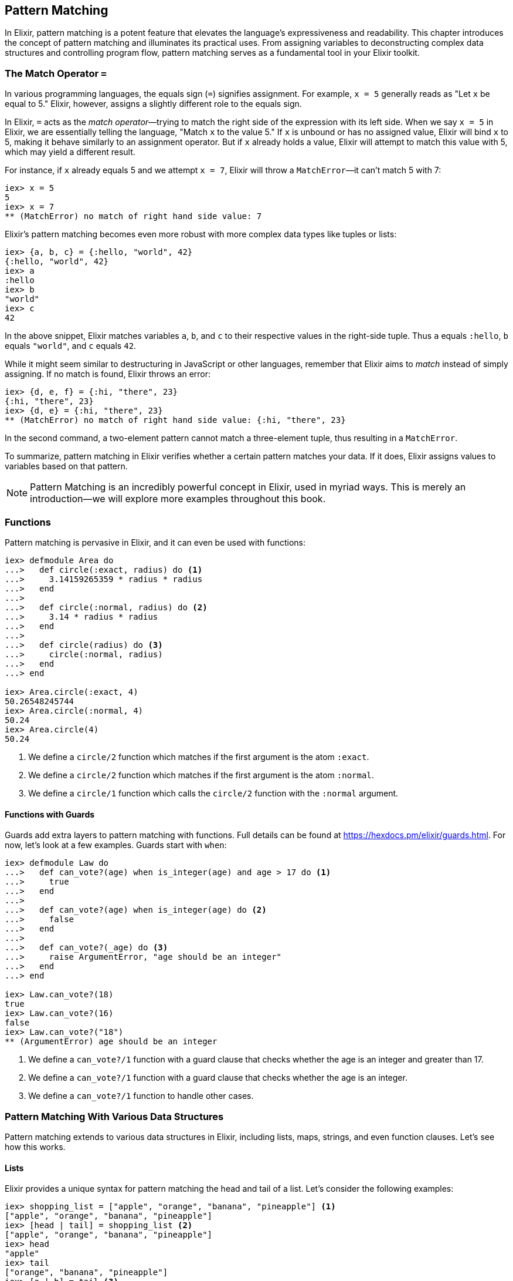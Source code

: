 == Pattern Matching
indexterm:[Pattern Matching]

In Elixir, pattern matching is a potent feature that elevates the language's
expressiveness and readability. This chapter introduces the concept of pattern
matching and illuminates its practical uses. From assigning variables to
deconstructing complex data structures and controlling program flow, pattern
matching serves as a fundamental tool in your Elixir toolkit.

=== The Match Operator `=`
indexterm:[Pattern Matching, Match Operator]

In various programming languages, the equals sign (`=`) signifies assignment. For example, `x = 5` generally reads as "Let `x` be equal to 5." Elixir, however, assigns a slightly different role to the equals sign.

In Elixir, `=` acts as the _match operator_—trying to match the right side of the expression with its left side. When we say `x = 5` in Elixir, we are essentially telling the language, "Match `x` to the value 5." If `x` is unbound or has no assigned value, Elixir will bind `x` to 5, making it behave similarly to an assignment operator. But if `x` already holds a value, Elixir will attempt to match this value with 5, which may yield a different result.

For instance, if `x` already equals 5 and we attempt `x = 7`, Elixir will throw a `MatchError`—it can't match 5 with 7:

[source,elixir]
----
iex> x = 5
5
iex> x = 7
** (MatchError) no match of right hand side value: 7
----

Elixir's pattern matching becomes even more robust with more complex data types like tuples or lists:

[source,elixir]
----
iex> {a, b, c} = {:hello, "world", 42}
{:hello, "world", 42}
iex> a
:hello
iex> b
"world"
iex> c
42
----

In the above snippet, Elixir matches variables `a`, `b`, and `c` to their respective values in the right-side tuple. Thus `a` equals `:hello`, `b` equals `"world"`, and `c` equals `42`.

While it might seem similar to destructuring in JavaScript or other languages, remember that Elixir aims to _match_ instead of simply assigning. If no match is found, Elixir throws an error:

[source,elixir]
----
iex> {d, e, f} = {:hi, "there", 23}
{:hi, "there", 23}
iex> {d, e} = {:hi, "there", 23}
** (MatchError) no match of right hand side value: {:hi, "there", 23}
----

In the second command, a two-element pattern cannot match a three-element tuple, thus resulting in a `MatchError`.

To summarize, pattern matching in Elixir verifies whether a certain pattern matches your data. If it does, Elixir assigns values to variables based on that pattern.
indexterm:[Pattern Matching, MatchError]

NOTE: Pattern Matching is an incredibly powerful concept in Elixir, used in myriad ways. This is merely an introduction—we will explore more examples throughout this book.

=== Functions
indexterm:[Pattern Matching, Functions]

Pattern matching is pervasive in Elixir, and it can even be used with functions:

[source,elixir]
----
iex> defmodule Area do
...>   def circle(:exact, radius) do <1>
...>     3.14159265359 * radius * radius
...>   end
...>
...>   def circle(:normal, radius) do <2>
...>     3.14 * radius * radius
...>   end
...>
...>   def circle(radius) do <3>
...>     circle(:normal, radius)
...>   end
...> end

iex> Area.circle(:exact, 4)
50.26548245744
iex> Area.circle(:normal, 4)
50.24
iex> Area.circle(4)
50.24
----
<1> We define a `circle/2` function which matches if the first argument is the atom `:exact`.
<2> We define a `circle/2` function which matches if the first argument is the atom `:normal`.
<3> We define a `circle/1` function which calls the `circle/2` function with the `:normal` argument.

==== Functions with Guards
indexterm:[Pattern Matching, Guards]

Guards add extra layers to pattern matching with functions. Full details can be found at https://hexdocs.pm/elixir/guards.html. For now, let's look at a few examples. Guards start with `when`:

[source,elixir]
----
iex> defmodule Law do
...>   def can_vote?(age) when is_integer(age) and age > 17 do <1>
...>     true
...>   end
...>
...>   def can_vote?(age) when is_integer(age) do <2>
...>     false
...>   end
...>
...>   def can_vote?(_age) do <3>
...>     raise ArgumentError, "age should be an integer"
...>   end
...> end

iex> Law.can_vote?(18)
true
iex> Law.can_vote?(16)
false
iex> Law.can_vote?("18")
** (ArgumentError) age should be an integer
----
<1> We define a `can_vote?/1` function with a guard clause that checks whether the age is an integer and greater than 17.
<2> We define a `can_vote?/1` function with a guard clause that checks whether the age is an integer.
<3> We define a `can_vote?/1` function to handle other cases.

=== Pattern Matching With Various Data Structures
indexterm:[Pattern Matching]

Pattern matching extends to various data structures in Elixir, including lists, maps, strings, and even function clauses. Let's see how this works.

==== Lists
indexterm:[Pattern Matching, Lists]

Elixir provides a unique syntax for pattern matching the head and tail of a list. Let's consider the following examples:

[source,elixir]
----
iex> shopping_list = ["apple", "orange", "banana", "pineapple"] <1>
["apple", "orange", "banana", "pineapple"]
iex> [head | tail] = shopping_list <2>
["apple", "orange", "banana", "pineapple"]
iex> head
"apple"
iex> tail
["orange", "banana", "pineapple"]
iex> [a | b] = tail <3>
["orange", "banana", "pineapple"]
iex> a
"orange"
iex> b
["banana", "pineapple"]
iex> [first_product, second_product | tail] = shopping_list <4>
["apple", "orange", "banana", "pineapple"]
iex> first_product
"apple"
iex> second_product
"orange"
iex> tail
["banana", "pineapple"]
iex> [first_product | [second_product | tail]] = shopping_list <5>
["apple", "orange", "banana", "pineapple"]
----
<1> We match a list to the variable `shopping_list`.
<2> `[head | tail]` is the special syntax to match a head and tail of a given list.
<3> Here we match the head `a` and the tail `b` with `tail`.
<4> This is slightly more complex. We match the first and second product followed by a tail.
<5> This alternative syntax yields the same result but follows different logic. Choose the one you prefer.

If we know that a list has a specific number of elements, we can match it directly:

[source,elixir]
----
iex> shopping_list = ["apple", "orange", "banana", "pineapple"]
["apple", "orange", "banana", "pineapple"]
iex> [a, b, c, d] = shopping_list
["apple", "orange", "banana", "pineapple"]
iex> a
"apple"
iex> b
"orange"
iex> [e, f, g] = shopping_list <1>
** (MatchError) no match of right hand side value: ["apple", "orange", "banana", "pineapple"]
----
<1> Just checking. You get an `MatchError` if Elixir can't match both sides.


==== Keyword Lists
indexterm:[Pattern Matching, Keyword Lists]

Pattern matching with keyword lists is particularly useful for function arguments, as it allows us to capture specific items in the list without having to know the exact order or the entire content of the list.

Here are some examples:

[source,elixir]
----
iex> list = [a: 1, b: 2, c: 3]
[a: 1, b: 2, c: 3]

iex> [a: a_val] = list
[a: 1, b: 2, c: 3]
iex> a_val
1

iex> [c: c_val] = list
[a: 1, b: 2, c: 3]
iex> c_val
3
----
In the example above, we match only the value we're interested in and ignore the rest of the list. Notice that the order of the elements in the keyword list does not matter; the pattern will match the keys regardless of where they're located in the list.

It's also important to note that the pattern must match at least one key-value pair in the list. If it doesn't, you'll get a `MatchError`. For example:

[source,elixir]
----
iex> [d: d_val] = list
** (MatchError) no match of right hand side value: [a: 1, b: 2, c: 3]
----
In the above example, there's no `:d` key in the list, so the pattern match fails.

#### Matching Inside Functions

Pattern matching with keyword lists is often used in function heads. Consider a system where you want to provide different messages to users based on their role. You could achieve this with pattern matching on keyword lists:

[source,elixir]
----
defmodule User do
  def greet(name, opts \\ []) do
    greet(name, opts)
  end

  defp greet(name, [role: "admin"]) do
    "Welcome, #{name}. You have admin privileges."
  end

  defp greet(name, [role: "moderator"]) do
    "Welcome, #{name}. You can moderate content."
  end

  defp greet(name, _) do
    "Welcome, #{name}."
  end
end

IO.puts User.greet("Alice") # Outputs: "Welcome, Alice."

IO.puts User.greet("Bob", role: "admin") # Outputs: "Welcome, Bob. You have admin privileges."

IO.puts User.greet("Carol", role: "moderator") # Outputs: "Welcome, Carol. You can moderate content."
----
In this example, we define different greetings based on user roles. When calling the `greet` function, we can optionally provide a `role`. We have created private functions (`defp`) for each specific role we want to handle ("admin", "moderator"), and a fallback function for the general case.
indexterm:[Pattern Matching, Keyword Lists, Roles]


==== Maps
indexterm:[Pattern Matching, Maps]

Matching a map in Elixir differs slightly from tuples or lists. We can match specific values we're interested in:

[source,elixir]
----
iex> product_prices = %{apple: 0.5, orange: 0.7, pineapple: 1}
%{apple: 0.5, orange: 0.7, pineapple: 1}
iex> %{orange: price} = product_prices <1>
%{apple: 0.5, orange: 0.7, pineapple: 1}
iex> price
0.7
iex> %{orange: price1, apple: price2} = product_prices <2>
%{apple: 0.5, orange: 0.7, pineapple: 1}
iex> price1
0.7
iex> price2
0.5
----
<1> Here we match just one value.
<2> We can match multiple values. It's not necessary to match the entire map.


==== Strings
indexterm:[Pattern Matching, Strings]

Pattern matching with strings is best illustrated with a code snippet:

[source,elixir]
----
iex> user = "Stefan Wintermeyer"
"Stefan Wintermeyer"
iex> "Stefan " <> last_name = user
"Stefan Wintermeyer"
iex> last_name
"Wintermeyer"
----

NOTE: The left side of a `<>` operator in a match should always be a string. Otherwise, Elixir can't determine its size.

=== Wildcards
indexterm:[Pattern Matching, Wildcards]

Sometimes you want to pattern match something but you don't care about the
value. By using the `_` wildcard, either standalone or as a prefix to a variable
name, you signal to Elixir that there's no requirement for a binding to a
particular variable. Here are two examples:

[source,elixir]
----
iex(1)> cart = {"apple", "orange", "banana"}
{"apple", "orange", "banana"}
iex(2)> {first, _, _} = cart <1>
{"apple", "orange", "banana"}
iex(3)> IO.puts(first) 
"apple"

iex(4)> cart2 = ["apple", "orange", "banana", "pineapple"]
["apple", "orange", "banana", "pineapple"]
iex(5)> [head | _tail] = cart2 <2>
["apple", "orange", "banana", "pineapple"]
iex(6)> IO.puts(head)
"apple"
----
<1> We use wildcards `_` to ignore "orange" and "banana" in the `cart` tuple 
while pattern matching the first item to `first`.
<2> With the list `cart2`, we pattern match the first item to `head`, ignoring 
the rest of the list by prefixing `_` to `tail`. 

NOTE: Using `_tail` instead of just `_` increases the readability of the code.